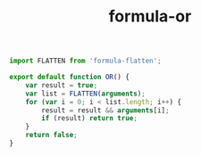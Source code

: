 #+TITLE: formula-or

#+BEGIN_SRC sh :exports none
  babel OR.js -m umd --out-file index.js
#+END_SRC

#+RESULTS:

#+BEGIN_SRC js :tangle OR.js
import FLATTEN from 'formula-flatten';

export default function OR() {
    var result = true;
    var list = FLATTEN(arguments);
    for (var i = 0; i < list.length; i++) {
        result = result && arguments[i];
        if (result) return true;
    }
    return false;
}
#+END_SRC
